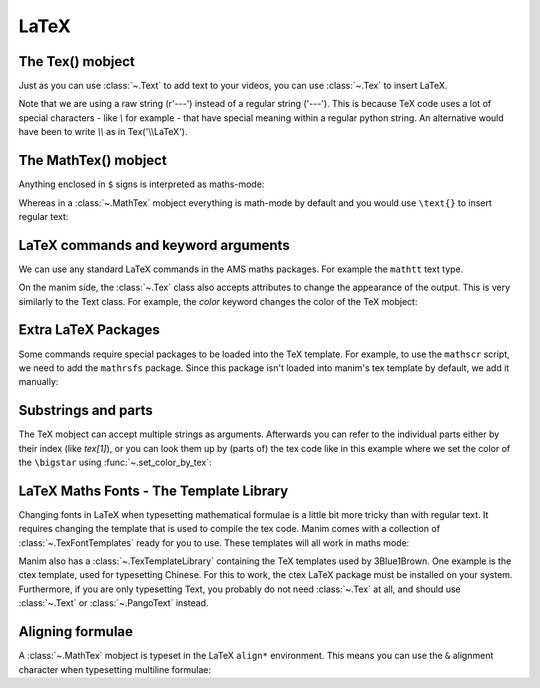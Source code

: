 LaTeX
=================================

The Tex() mobject
+++++++++++++++++++
Just as you can use :class:`~.Text` to add text to your videos, you can use :class:`~.Tex` to insert LaTeX.

.. manim:: ExampleLaTeX
    :save_last_frame:

    class ExampleLaTeX(Scene):
        def construct(self):
            tex = Tex(r'\LaTeX').scale(3)
            self.add(tex)

Note that we are using a raw string (r'---') instead of a regular string ('---').
This is because TeX code uses a lot of special characters - like `\\` for example - 
that have special meaning within a regular python string. An alternative would have
been to write `\\\\` as in Tex('\\\\LaTeX').

The MathTex() mobject
++++++++++++++++++++++
Anything enclosed in ``$`` signs is interpreted as maths-mode:

.. manim:: Example1LaTeX
    :save_last_frame:

    class Example1LaTeX(Scene):
        def construct(self):
            tex = Tex(r'$\xrightarrow{Hello}$ \LaTeX').scale(3)
            self.add(tex)

Whereas in a :class:`~.MathTex` mobject everything is math-mode by default and you would use ``\text{}`` to
insert regular text:

.. manim:: Example1bLaTeX
    :save_last_frame:

    class Example1bLaTeX(Scene):
        def construct(self):
            tex = MathTex(r'\xrightarrow{Hello}\text{ \LaTeX}').scale(3)
            self.add(tex)

LaTeX commands and keyword arguments
+++++++++++++++++++++++++++++++++++++
We can use any standard LaTeX commands in the AMS maths packages. For example the ``mathtt`` text type.

.. manim:: Example2LaTeX
    :save_last_frame:

    class Example2LaTeX(Scene):
        def construct(self):
            tex = Tex(r'$\mathtt{Hello}$ \LaTeX').scale(3)
            self.add(tex)

On the manim side, the :class:`~.Tex` class also accepts attributes to change the appearance of the output. 
This is very similarly to the Text class. For example, the `color` keyword changes the color of the TeX mobject:

.. manim:: Example2bLaTeX
    :save_last_frame:

    class Example2bLaTeX(Scene):
        def construct(self):
            tex = Tex(r'Hello \LaTeX', color=BLUE).scale(3)
            self.add(tex)

Extra LaTeX Packages
+++++++++++++++++++++
Some commands require special packages to be loaded into the TeX template. For example, 
to use the ``mathscr`` script, we need to add the ``mathrsfs`` package. Since this package isn't loaded
into manim's tex template by default, we add it manually:

.. manim:: Example3LaTeX
    :save_last_frame:

    class Example3LaTeX(Scene):
        def construct(self):
            myTemplate = TexTemplate()
            myTemplate.add_to_preamble(r"\usepackage{mathrsfs}")
            tex = Tex(r'$\mathscr{H} \rightarrow \mathbb{H}$}', tex_template=myTemplate).scale(3)
            self.add(tex)

Substrings and parts
+++++++++++++++++++++
The TeX mobject can accept multiple strings as arguments. Afterwards you can refer to the individual
parts either by their index (like `tex[1]`), or you can look them up by (parts of) the tex code like
in this example where we set the color of the ``\bigstar`` using :func:`~.set_color_by_tex`:

.. manim:: Example4LaTeX
    :save_last_frame:

    class Example4LaTeX(Scene):
        def construct(self):
            tex = Tex('Hello', r'$\bigstar$', r'\LaTeX').scale(3)
            tex.set_color_by_tex('igsta', RED)
            self.add(tex)

LaTeX Maths Fonts - The Template Library
++++++++++++++++++++++++++++++++++++++++++++
Changing fonts in LaTeX when typesetting mathematical formulae is a little bit more tricky than 
with regular text. It requires changing the template that is used to compile the tex code.
Manim comes with a collection of :class:`~.TexFontTemplates` ready for you to use. These templates will all work
in maths mode:

.. manim:: Example5LaTeX
    :save_last_frame:

    class Example5LaTeX(Scene):
        def construct(self):
            tex = Tex(r'$f: A \rightarrow B$', tex_template=TexFontTemplates.french_cursive).scale(3)
            self.add(tex)

Manim also has a :class:`~.TexTemplateLibrary` containing the TeX templates used by 3Blue1Brown. One example 
is the ctex template, used for typesetting Chinese. For this to work, the ctex LaTeX package
must be installed on your system. Furthermore, if you are only typesetting Text, you probably do not
need :class:`~.Tex` at all, and should use :class:`~.Text` or :class:`~.PangoText` instead. 

.. manim:: Example6LaTeX
    :save_last_frame:

    class Example6LaTeX(Scene):
        def construct(self):
            tex = Tex('Hello 你好 \\LaTeX', tex_template=TexTemplateLibrary.ctex).scale(3)
            self.add(tex)


Aligning formulae
++++++++++++++++++
A :class:`~.MathTex` mobject is typeset in the LaTeX  ``align*`` environment. This means you can use the ``&`` alignment
character when typesetting multiline formulae:

.. manim:: Example7LaTeX
    :save_last_frame:

    class Example7LaTeX(Scene):
        def construct(self):
            tex = MathTex(r'f(x) &= 3 + 2 + 1\\ &= 5 + 1 \\ &= 6').scale(2)
            self.add(tex)
